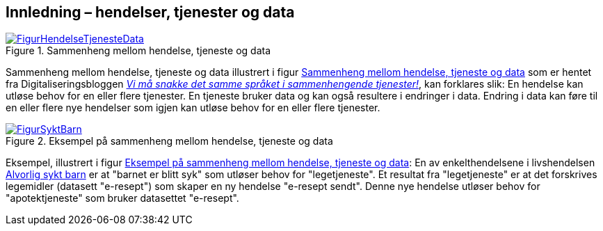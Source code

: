 == Innledning – hendelser, tjenester og data [[Innledning]]

[[img-HendelseTjenesteData]]
.Sammenheng mellom hendelse, tjeneste og data
[link=images/FigurHendelseTjenesteData.png]
image::images/FigurHendelseTjenesteData.png[]

Sammenheng mellom hendelse, tjeneste og data illustrert i figur <<img-HendelseTjenesteData>> som er hentet fra  Digitaliseringsbloggen https://www.digdir.no/sammenhengende-tjenester/vi-ma-snakke-det-samme-spraket-i-sammenhengende-tjenester/2614[_Vi må snakke det samme språket i sammenhengende tjenester!_], kan forklares slik: En hendelse kan utløse behov for en eller flere tjenester. En tjeneste bruker data og kan også  resultere i endringer i data. Endring i data kan føre til en eller flere nye hendelser som igjen kan utløse behov for en eller flere tjenester.

[[img-SyktBarn]]
.Eksempel på sammenheng mellom hendelse, tjeneste og data
[link=images/FigurSyktBarnpng]
image::images/FigurSyktBarn.png[]

Eksempel, illustrert i figur <<img-SyktBarn>>: En av enkelthendelsene i livshendelsen https://alvorligsyktbarn.no/[Alvorlig sykt barn] er at "barnet er blitt syk" som utløser behov for "legetjeneste". Et resultat fra "legetjeneste" er at det forskrives legemidler (datasett "e-resept") som skaper en ny hendelse "e-resept sendt". Denne nye hendelse utløser behov for "apotektjeneste" som bruker datasettet "e-resept".
